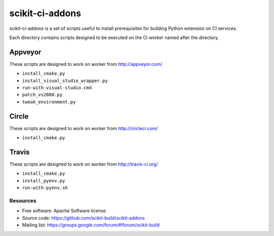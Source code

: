 ===============================
scikit-ci-addons
===============================

.. image:: https://ci.appveyor.com/api/projects/status/gr60jc9hkjlqoo4a?svg=true
    :target: https://ci.appveyor.com/project/scikit-build/scikit-ci-addons/branch/master

.. image:: https://circleci.com/gh/scikit-build/scikit-ci-addons/tree/master.svg?style=svg
    :target: https://circleci.com/gh/scikit-build/scikit-ci-addons/tree/master

.. image:: https://img.shields.io/travis/scikit-build/scikit-ci-addons.svg?maxAge=2592000
    :target: https://travis-ci.org/scikit-build/scikit-ci-addons

scikit-ci-addons is a set of scripts useful to install prerequisites for building
Python extension on CI services.

Each directory contains scripts designed to be executed on the CI worker named
after the directory.


Appveyor
--------

These scripts are designed to work on worker from http://appveyor.com/

- ``install_cmake.py``
- ``install_visual_studio_wrapper.py``
- ``run-with-visual-studio.cmd``
- ``patch_vs2008.py``
- ``tweak_environment.py``


Circle
------

These scripts are designed to work on worker from http://circleci.com/

- ``install_cmake.py``


Travis
------

These scripts are designed to work on worker from http://travis-ci.org/

- ``install_cmake.py``
- ``install_pyenv.py``
- ``run-with-pyenv.sh``


Resources
=========

* Free software: Apache Software license
* Source code: https://github.com/scikit-build/scikit-addons
* Mailing list: https://groups.google.com/forum/#!forum/scikit-build
